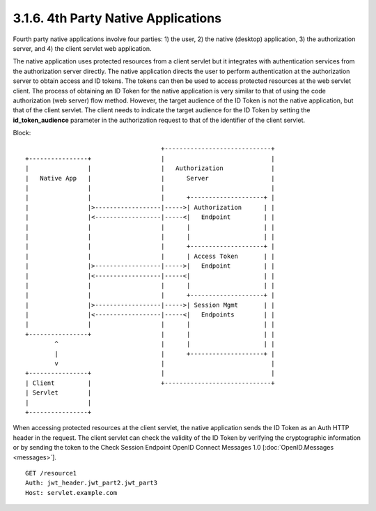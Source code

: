 3.1.6.  4th Party Native Applications
^^^^^^^^^^^^^^^^^^^^^^^^^^^^^^^^^^^^^^^^^^^

Fourth party native applications involve four parties: 
1) the user, 
2) the native (desktop) application, 
3) the authorization server, and 
4) the client servlet web application. 

The native application uses protected resources from a client servlet 
but it integrates with authentication services from the authorization server directly. 
The native application directs the user to perform authentication at the authorization server 
to obtain access and ID tokens. 
The tokens can then be used to access protected resources at the web servlet client. 
The process of obtaining an ID Token for the native application is very similar to 
that of using the code authorization (web server) flow method. 
However, the target audience of the ID Token is not the native application, 
but that of the client servlet. 
The client needs to indicate the target audience for the ID Token 
by setting the **id_token_audience** parameter in the authorization request 
to that of the identifier of the client servlet.

Block::

                                         +-----------------------------+
    +----------------+                   |                             |
    |                |                   |   Authorization             |
    |   Native App   |                   |      Server                 |
    |                |                   |                             |
    |                |                   |      +--------------------+ |
    |                |>------------------|----->| Authorization      | |
    |                |<------------------|-----<|   Endpoint         | |
    |                |                   |      |                    | |
    |                |                   |      |                    | |
    |                |                   |      +--------------------+ |
    |                |                   |      | Access Token       | |
    |                |>------------------|----->|   Endpoint         | |
    |                |<------------------|-----<|                    | |
    |                |                   |      |                    | |
    |                |                   |      +--------------------+ |
    |                |>------------------|----->| Session Mgmt       | |
    |                |<------------------|-----<|   Endpoints        | |
    |                |                   |      |                    | |
    +----------------+                   |      |                    | |
            ^                            |      |                    | |
            |                            |      +--------------------+ |
            v                            |                             |
    +----------------+                   |                             |
    | Client         |                   +-----------------------------+
    | Servlet        |
    |                |
    +----------------+

When accessing protected resources at the client servlet, 
the native application sends the ID Token as an Auth HTTP header in the request. 
The client servlet can check the validity of the ID Token 
by verifying the cryptographic information 
or by sending the token to the Check Session Endpoint OpenID Connect Messages 1.0 
[:doc:`OpenID.Messages <messages>`].

::

    GET /resource1
    Auth: jwt_header.jwt_part2.jwt_part3
    Host: servlet.example.com
    
    

